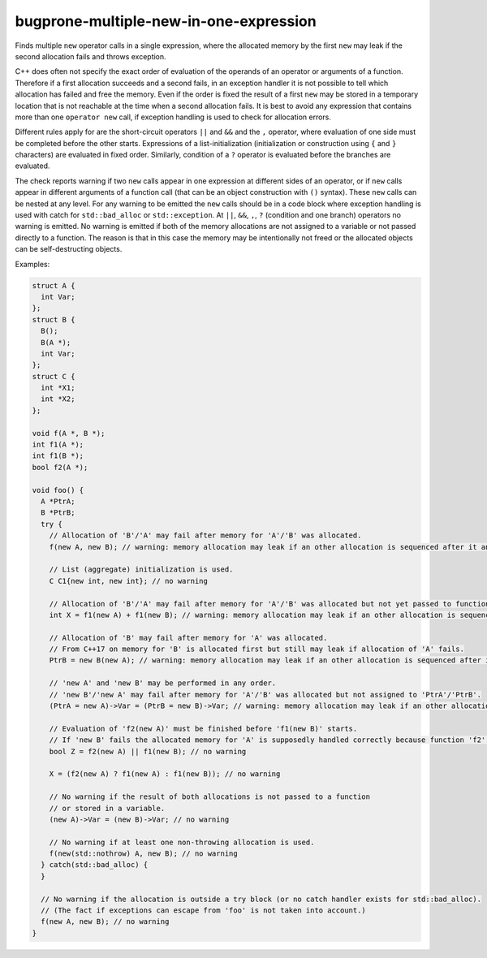 .. title:: clang-tidy - bugprone-multiple-new-in-one-expression

bugprone-multiple-new-in-one-expression
=======================================

Finds multiple ``new`` operator calls in a single expression, where the
allocated memory by the first ``new`` may leak if the second allocation fails
and throws exception.

C++ does often not specify the exact order of evaluation of the operands of an
operator or arguments of a function. Therefore if a first allocation succeeds
and a second fails, in an exception handler it is not possible to tell which
allocation has failed and free the memory. Even if the order is fixed the result
of a first ``new`` may be stored in a temporary location that is not reachable
at the time when a second allocation fails. It is best to avoid any expression
that contains more than one ``operator new`` call, if exception handling is
used to check for allocation errors.

Different rules apply for are the short-circuit operators ``||`` and ``&&`` and
the ``,`` operator, where evaluation of one side must be completed before the
other starts. Expressions of a list-initialization (initialization or
construction using ``{`` and ``}`` characters) are evaluated in fixed order.
Similarly, condition of a ``?`` operator is evaluated before the branches are
evaluated.

The check reports warning if two ``new`` calls appear in one expression at
different sides of an operator, or if ``new`` calls appear in different
arguments of a function call (that can be an object construction with ``()``
syntax). These ``new`` calls can be nested at any level.
For any warning to be emitted the ``new`` calls should be in a code block where
exception handling is used with catch for ``std::bad_alloc`` or
``std::exception``. At ``||``, ``&&``, ``,``, ``?`` (condition and one branch)
operators no warning is emitted. No warning is emitted if both of the memory
allocations are not assigned to a variable or not passed directly to a function.
The reason is that in this case the memory may be intentionally not freed or the
allocated objects can be self-destructing objects.

Examples:

.. code-block:: c++

  struct A {
    int Var;
  };
  struct B {
    B();
    B(A *);
    int Var;
  };
  struct C {
    int *X1;
    int *X2;
  };

  void f(A *, B *);
  int f1(A *);
  int f1(B *);
  bool f2(A *);

  void foo() {
    A *PtrA;
    B *PtrB;
    try {
      // Allocation of 'B'/'A' may fail after memory for 'A'/'B' was allocated.
      f(new A, new B); // warning: memory allocation may leak if an other allocation is sequenced after it and throws an exception; order of these allocations is undefined

      // List (aggregate) initialization is used.
      C C1{new int, new int}; // no warning

      // Allocation of 'B'/'A' may fail after memory for 'A'/'B' was allocated but not yet passed to function 'f1'.
      int X = f1(new A) + f1(new B); // warning: memory allocation may leak if an other allocation is sequenced after it and throws an exception; order of these allocations is undefined

      // Allocation of 'B' may fail after memory for 'A' was allocated.
      // From C++17 on memory for 'B' is allocated first but still may leak if allocation of 'A' fails.
      PtrB = new B(new A); // warning: memory allocation may leak if an other allocation is sequenced after it and throws an exception

      // 'new A' and 'new B' may be performed in any order.
      // 'new B'/'new A' may fail after memory for 'A'/'B' was allocated but not assigned to 'PtrA'/'PtrB'.
      (PtrA = new A)->Var = (PtrB = new B)->Var; // warning: memory allocation may leak if an other allocation is sequenced after it and throws an exception; order of these allocations is undefined

      // Evaluation of 'f2(new A)' must be finished before 'f1(new B)' starts.
      // If 'new B' fails the allocated memory for 'A' is supposedly handled correctly because function 'f2' could take the ownership.
      bool Z = f2(new A) || f1(new B); // no warning

      X = (f2(new A) ? f1(new A) : f1(new B)); // no warning

      // No warning if the result of both allocations is not passed to a function
      // or stored in a variable.
      (new A)->Var = (new B)->Var; // no warning

      // No warning if at least one non-throwing allocation is used.
      f(new(std::nothrow) A, new B); // no warning
    } catch(std::bad_alloc) {
    }

    // No warning if the allocation is outside a try block (or no catch handler exists for std::bad_alloc).
    // (The fact if exceptions can escape from 'foo' is not taken into account.)
    f(new A, new B); // no warning
  }
